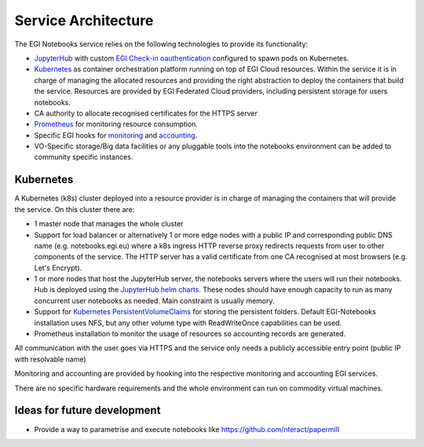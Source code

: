 Service Architecture
--------------------

The EGI Notebooks service relies on the following technologies to provide its
functionality:

* `JupyterHub <https://github.com/jupyterhub/jupyterhub>`_ with custom
  `EGI Check-in oauthentication <https://github.com/enolfc/oauthenticator>`_
  configured to spawn pods on Kubernetes.

* `Kubernetes <https://kubernetes.io/>`_ as container orchestration platform
  running on top of EGI Cloud resources. Within the service it is in charge of
  managing the allocated resources and providing the right abstraction to
  deploy the containers that build the service. Resources are provided by EGI
  Federated Cloud providers, including persistent storage for users notebooks.

* CA authority to allocate recognised certificates for the HTTPS server

* `Prometheus <https://prometheus.io/>`_ for monitoring resource consumption.

* Specific EGI hooks for `monitoring <https://github.com/EGI-Foundation/egi-notebooks-monitoring>`_
  and `accounting <https://github.com/EGI-Foundation/egi-notebooks-accounting>`_.

* VO-Specific storage/Big data facilities or any pluggable tools into the
  notebooks environment can be added to community specific instances.

.. [[File:EGI_Notebooks_Stack.png|center|650px|EGI Notebooks Achitecture]]

Kubernetes
::::::::::

A Kubernetes (k8s) cluster deployed into a resource provider is in charge of
managing the containers that will provide the service. On this cluster there are:

* 1 master node that manages the whole cluster

* Support for load balancer or alternatively 1 or more edge nodes with a
  public IP and corresponding public DNS name (e.g. notebooks.egi.eu) where
  a k8s ingress HTTP reverse proxy redirects requests from user to other
  components of the service. The HTTP server has a valid certificate from
  one CA recognised at most browsers (e.g. Let's Encrypt).

* 1 or more nodes that host the JupyterHub server, the notebooks servers where
  the users will run their notebooks. Hub is deployed using the
  `JupyterHub helm charts <https://jupyterhub.github.io/helm-chart/>`_. These
  nodes should have enough capacity to run as many concurrent user notebooks as
  needed. Main constraint is usually memory.

* Support for `Kubernetes PersistentVolumeClaims <https://kubernetes.io/docs/concepts/storage/persistent-volumes/>`_
  for storing the persistent folders. Default EGI-Notebooks installation
  uses NFS, but any other volume type with ReadWriteOnce capabilities can be
  used.

* Prometheus installation to monitor the usage of resources so accounting
  records are generated.

All communication with the user goes via HTTPS and the service only needs a
publicly accessible entry point (public IP with resolvable name)

Monitoring and accounting are provided by hooking into the respective monitoring
and accounting EGI services.

There are no specific hardware requirements and the whole environment can run
on commodity virtual machines.

Ideas for future development
::::::::::::::::::::::::::::

* Provide a way to parametrise and execute notebooks like https://github.com/nteract/papermill

